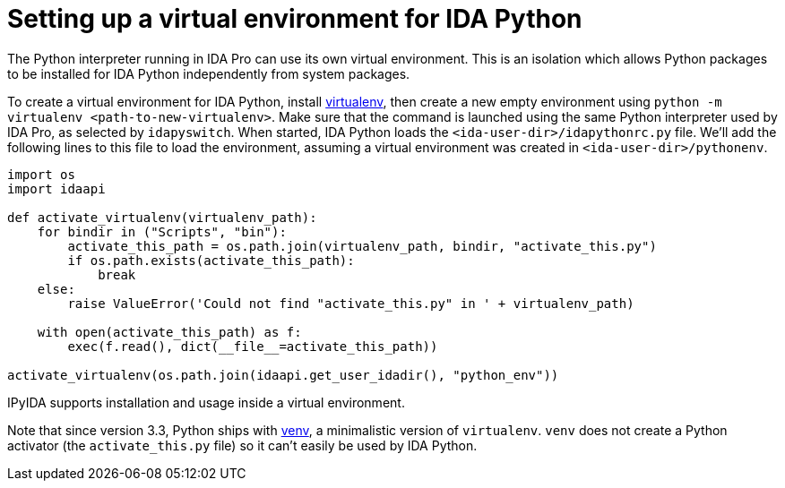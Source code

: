 = Setting up a virtual environment for IDA Python

The Python interpreter running in IDA Pro can use its own virtual environment.
This is an isolation which allows Python packages to be installed for IDA
Python independently from system packages.

To create a virtual environment for IDA Python, install
https://pypi.org/project/virtualenv/[virtualenv], then create a new
empty environment using
`python -m virtualenv <path-to-new-virtualenv>`.
Make sure that the command is launched using the same Python interpreter
used by IDA Pro, as selected by `idapyswitch`. When started, IDA Python
loads the `<ida-user-dir>/idapythonrc.py` file. We'll add
the following lines to this file to load the environment, assuming a
virtual environment was created in `<ida-user-dir>/pythonenv`.

[source,python]
----
import os
import idaapi

def activate_virtualenv(virtualenv_path):
    for bindir in ("Scripts", "bin"):
        activate_this_path = os.path.join(virtualenv_path, bindir, "activate_this.py")
        if os.path.exists(activate_this_path):
            break
    else:
        raise ValueError('Could not find "activate_this.py" in ' + virtualenv_path)

    with open(activate_this_path) as f:
        exec(f.read(), dict(__file__=activate_this_path))

activate_virtualenv(os.path.join(idaapi.get_user_idadir(), "python_env"))
----

IPyIDA supports installation and usage inside a virtual environment.

Note that since version 3.3, Python ships with
https://docs.python.org/3/library/venv.html[venv], a minimalistic
version of `virtualenv`. `venv` does not create a Python activator (the
`activate_this.py` file) so it can't easily be used by IDA Python.
